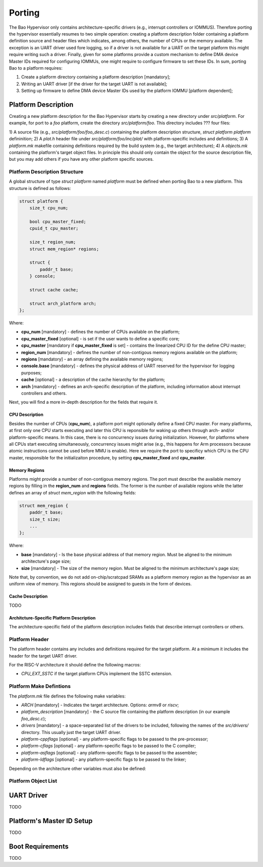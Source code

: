 Porting
=======

The Bao Hypervisor only contains architecture-specific drivers (e.g., interrupt controllers or
IOMMUS). Therefore porting the hypervisor essentially resumes to two simple operation: creating a
platform description folder containing a platform definition source and header files which
indicates, among others, the number of CPUs or the memory available. The exception is an UART driver
used fore logging, so if a driver is not available for a UART on the target platform this might
require writing such a driver. Finally, given for some platforms provide a custom mechanism to
define DMA device Master IDs required for configuring IOMMUs, one might require to configure
firmware to set these IDs. In sum, porting Bao to a platform requires:

1) Create a platform directory containing a platform description [mandatory];
2) Writing an UART driver [if the driver for the target UART is not available];
3) Setting up firmware to define DMA device Master IDs used by the platform IOMMU [platform dependent];

Platform Description
--------------------

Creating a new platform description for the Bao Hypervisor starts by creating a new directory under
*src/platform*. For example, for port to a *foo* platform, create the directory *src/platform/foo*.
This directory includes ??? four files:

1) A source file (e.g., *src/platform/foo/foo_desc.c*) containing the platform description structure, `struct platform platform`
defininition;
2) A *plat.h* header file under *src/platform/foo/inc/plat/*  with platform-specific includes and definitions;
3) A *platform.mk* makefile containing definitions required by the build system (e.g., the target architecture);
4) A *objects.mk* containing the platform's target object files. In principle this should only contain the 
object for the source description file, but you may add others if you have any other platform specific sources.

Platform Description Structure
******************************

A global structure of type `struct platform` named `platform` must be defined when porting Bao to a new platform.
This structure is defined as follows:


.. code-block:: c

    struct platform {
        size_t cpu_num;

        bool cpu_master_fixed;
        cpuid_t cpu_master;

        size_t region_num;
        struct mem_region* regions;

        struct {
            paddr_t base;
        } console;

        struct cache cache;

        struct arch_platform arch;
    };

Where:

- **cpu_num** [mandatory] - defines the number of CPUs available on the platform;
- **cpu_master_fixed** [optional] - is set if the user wants to define a specific core;
- **cpu_master** [mandatory if **cpu_master_fixed** is set] - contains the linearized CPU ID for the define CPU master;
- **region_num** [mandatory] - defines the number of non-contigous memory regions available on the platform;
- **regions** [mandatory] - an array defining the available memory regions;
- **console.base** [mandatory] - defines the physical address of UART reserved for the hypervisor for logging purposes;
- **cache** [optional] - a description of the cache hierarchy for the platform;
- **arch** [mandatory] - defines an arch-specific description of the platform, including information about interrupt controllers and others.

Next, you will find a more in-depth description for the fields that require it.

CPU Description
###############

Besides the number of CPUs (**cpu_num**), a platform port might optionally define a fixed CPU master. For many platforms, at first only
one CPU starts executing and later this CPU is reponsible for waking up others through arch- and/or platform-specific means. In this case,
there is no concurrency issues during initialization. However, for platforms where all CPUs start executing simultaneously, concurrency 
issues might arise (e.g., this happens for Arm processors because atomic instructions cannot be used before MMU is enable). Here we require
the port to specificy which CPU is the CPU master, responsible for the initializaiton procedure, by setting **cpu_master_fixed** and **cpu_master**.


Memory Regions
##############

Platforms might provide a number of non-contigous memory regions. The port must describe the available memory regions by filling in the **region_num**
and **regions** fields. The former is the number of available regions while the latter defines an array of `struct mem_region` with the following fields:

.. code-block:: c

    struct mem_region {
        paddr_t base;
        size_t size;
        ...
    };

Where:

- **base** [mandatory] - Is the base physical address of that memory region. Must be aligned to the minimum architecture's page size;
- **size** [mandatory] - The size of the memory region. Must be aligned to the minimum architecture's page size;

Note that, by convention, we do not add on-chip/scratcpad SRAMs as a platform memory region as the hypervisor as an uniform view of memory.
This regions should be assigned to guests in the form of devices.


Cache Description
#################

TODO


Architcture-Specific Platform Description
#########################################

The architecture-specific field of the platform description includes fields that describe interrupt controllers or others. 

.. tabs::
    .. tab:: Arm

    For the Arm architecure, it includes the following fields:

    .. code-block:: c

        struct arch_platform {
            struct gic_dscrp {
                paddr_t gicc_addr;
                paddr_t gich_addr;
                paddr_t gicv_addr;
                paddr_t gicd_addr;
                paddr_t gicr_addr;

                irqid_t maintenance_id;
            } gic;

            struct smmu_dscrp {
                paddr_t base;
                streamid_t global_mask;
            } smmu;

            struct clusters {
                size_t num;
                size_t* core_num;
            } clusters;
        };

    Where, for the GIC interrupt controller `struct gic_dscrp` description:

    - **gic.gicc_addr** [mandatory for GICv2 platforms] - base address for the GIC's CPU Interface;
    - **gic.gich_addr** [mandatory for GICv2 platforms] - base address for the GIC's Virtual Interface Control Registers;
    - **gic.gicv_addr** [mandatory for GICv2 platforms] - base address for the GIC's Virtual CPU Interface;
    - **gic.gicd_addr** [mandatory] - base address for the GIC's Distributor;
    - **gic.gicr_addr** [mandatory for GICv3/4 platforms] - base address for the GIC's Redistributor;
    - **gic.maintenance_id** [mandatory] - The interrupt ID for the GIC's maintenance interrupt;

    For the SMMU `struct smmu_dscrp`:

    - **smmu.base** [mandatory] - is the base address for the SMMU;
    - **smmu.global_mask** [optional; only valid for SMMUv2] - a mask to be applied to all SMMUv2's Stream Match Registers;


    Finally, when CPUs are organized in clusters, in the Arm architecture their IDs are assigned using an hierarchical schema.
    To be able to calculate the linearized ID for each core, we require the port to provide the number of CPUs of cluster in
    ascending order of AFF1.

    .. tab:: RISC-V

    For the RISC-V architecture, the architecture-specific description is as follows:

    .. code-block:: c

        struct arch_platform {
            union irqc_dscrp {

                struct {
                    paddr_t base;
                } plic;

                struct {
                    struct {
                        paddr_t base;
                    } aplic;
                } aia;

            } irqc;

            struct {
                paddr_t base;      // Base address of the IOMMU mmapped IF
                irqid_t fq_irq_id; 
            } iommu;

            struct {
                paddr_t base;
            } aclint_sswi;
        };

    In case the available interrupt controller is the legacy PLIC:

    - **irqc.plic.base** [mandatory if PLIC is available] - is the base address for the PLIC;


    In case the available interrupt controller is an AIA contaning an APLIC:

    - **irqc.aia.aplic.base** [mandatory if APLIC is available] - is the base address for the APLIC;


    When an IOMMU is available:

    - **iommu.base** [mandatory if IOMMU is available] - is the base address for the IOMMU;
    - **iommu.fq_irq_id** [mandatory if IOMMU is available] - the Fault Queue interrupt ID (the current implementatio assumes this is a wired interrupt);


Platform Header
****************

The platform header contains any includes and definitions required for the target platform.
At a minimum it includes the header for the target UART driver.

For the RISC-V architecture it should define the following macros:

- `CPU_EXT_SSTC` if the target platform CPUs implement the SSTC extension.


Platform Make Defintions
************************

The *platform.mk* file defines the following make variables:

- `ARCH` [mandatory] - Indicates the target architecture. Options: `armv8` or `riscv`;
- `platform_description` [mandatory] - the C source file containing the platform description (in our example *foo_desc.c*);
- `drivers` [mandatory] - a space-separated list of the drivers to be included, following the names of the *src/drivers/* directory. This usually just the target UART driver.
- `platform-cppflags` [optional] - any platform-specific flags to be passed to the pre-processor;
- `platform-cflags` [optional] - any platform-specific flags to be passed to the C compiler;
- `platform-asflags` [optional] - any platform-specific flags to be passed to the assembler;
- `platform-ldflags` [optional] - any platform-specific flags to be passed to the linker;

Depending on the architecture other variables must also be defined:

.. tabs::
    .. tab:: Arm

    - `GIC_VERSION` [mandatory] - indicates the GIC's version present on the platform. Option: `GICV2`, or `GICV3`.

    .. tab:: RISC-V

    - `IRQC` [mandatory] - indicates the interrupt controller available on the platform. Options: `PLIC`, `APLIC`, or `AIA`.


Platform Object List
********************


UART Driver
-----------

TODO


Platform's Master ID Setup
--------------------------

TODO


Boot Requirements
-----------------

TODO


.. TODO:
.. - explain cpu master and CPU id linearization
.. - architecture page size
